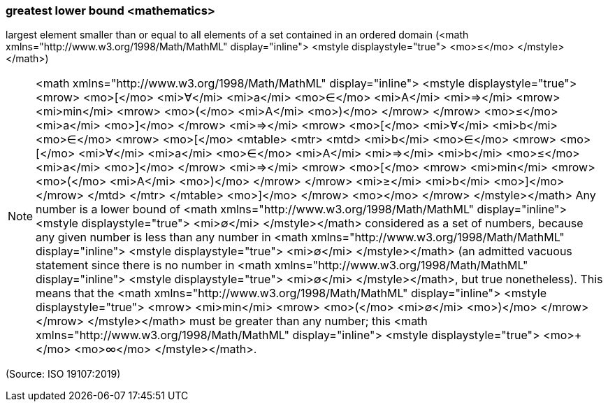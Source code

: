 === greatest lower bound <mathematics>

largest element smaller than or equal to all elements of a set contained in an ordered domain (<math xmlns="http://www.w3.org/1998/Math/MathML" display="inline">  <mstyle displaystyle="true">    <mo>&#x2264;</mo>  </mstyle></math>)

NOTE: <math xmlns="http://www.w3.org/1998/Math/MathML" display="inline">  <mstyle displaystyle="true">    <mrow>      <mo>[</mo>      <mi>&#x2200;</mi>      <mi>a</mi>      <mo>&#x2208;</mo>      <mi>A</mi>      <mi>&#x21d2;</mi>      <mrow>        <mi>min</mi>        <mrow>          <mo>(</mo>          <mi>A</mi>          <mo>)</mo>        </mrow>      </mrow>      <mo>&#x2264;</mo>      <mi>a</mi>      <mo>]</mo>    </mrow>    <mi>&#x21d2;</mi>    <mrow>      <mo>[</mo>      <mi>&#x2200;</mi>      <mi>b</mi>      <mo>&#x2208;</mo>      <mrow>        <mo>[</mo>        <mtable>          <mtr>            <mtd>              <mi>b</mi>              <mo>&#x2208;</mo>              <mrow>                <mo>[</mo>                <mi>&#x2200;</mi>                <mi>a</mi>                <mo>&#x2208;</mo>                <mi>A</mi>                <mi>&#x21d2;</mi>                <mi>b</mi>                <mo>&#x2264;</mo>                <mi>a</mi>                <mo>]</mo>              </mrow>              <mi>&#x21d2;</mi>              <mrow>                <mo>[</mo>                <mrow>                  <mi>min</mi>                  <mrow>                    <mo>(</mo>                    <mi>A</mi>                    <mo>)</mo>                  </mrow>                </mrow>                <mi>&#x2265;</mi>                <mi>b</mi>                <mo>]</mo>              </mrow>            </mtd>          </mtr>        </mtable>        <mo>]</mo>      </mrow>      <mo></mo>    </mrow>  </mstyle></math> Any number is a lower bound of <math xmlns="http://www.w3.org/1998/Math/MathML" display="inline">  <mstyle displaystyle="true">    <mi>&#x2205;</mi>  </mstyle></math> considered as a set of numbers, because any given number is less than any number in <math xmlns="http://www.w3.org/1998/Math/MathML" display="inline">  <mstyle displaystyle="true">    <mi>&#x2205;</mi>  </mstyle></math> (an admitted vacuous statement since there is no number in <math xmlns="http://www.w3.org/1998/Math/MathML" display="inline">  <mstyle displaystyle="true">    <mi>&#x2205;</mi>  </mstyle></math>, but true nonetheless). This means that the <math xmlns="http://www.w3.org/1998/Math/MathML" display="inline">  <mstyle displaystyle="true">    <mrow>      <mi>min</mi>      <mrow>        <mo>(</mo>        <mi>&#x2205;</mi>        <mo>)</mo>      </mrow>    </mrow>  </mstyle></math> must be greater than any number; this <math xmlns="http://www.w3.org/1998/Math/MathML" display="inline">  <mstyle displaystyle="true">    <mo>+</mo>    <mo>&#x221e;</mo>  </mstyle></math>.

(Source: ISO 19107:2019)

